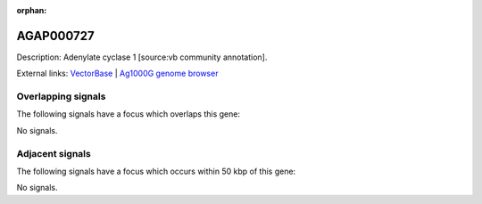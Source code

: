 :orphan:

AGAP000727
=============





Description: Adenylate cyclase 1 [source:vb community annotation].

External links:
`VectorBase <https://www.vectorbase.org/Anopheles_gambiae/Gene/Summary?g=AGAP000727>`_ |
`Ag1000G genome browser <https://www.malariagen.net/apps/ag1000g/phase1-AR3/index.html?genome_region=X:13212860-13229038#genomebrowser>`_

Overlapping signals
-------------------

The following signals have a focus which overlaps this gene:



No signals.



Adjacent signals
----------------

The following signals have a focus which occurs within 50 kbp of this gene:



No signals.


